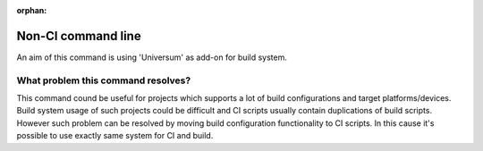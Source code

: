 :orphan:

Non-CI command line
-------------------

An aim of this command is using 'Universum' as add-on for build system.


What problem this command resolves?
~~~~~~~~~~~~~~~~~~~~~~~~~~~~~~~~~~~

This command cound be useful for projects which supports a lot of build configurations and target platforms/devices.
Build system usage of such projects could be difficult and CI scripts usually contain duplications of build scripts.
However such problem can be resolved by moving build configuration functionality to CI scripts.
In this cause it's possible to use exactly same system for CI and build.

.. argparse::
    :module: universum
    :func: define_arguments
    :prog: universum
    :path: nonci

